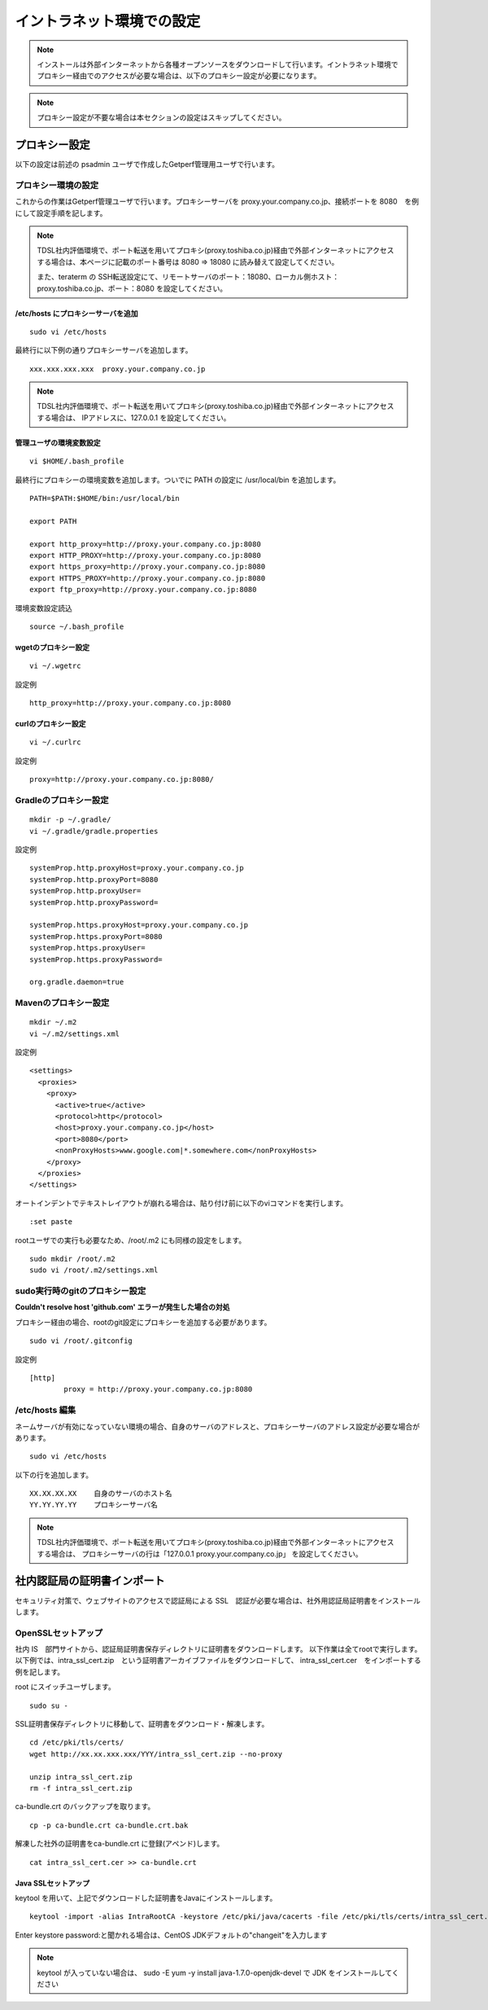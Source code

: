 イントラネット環境での設定
==========================

.. note:: インストールは外部インターネットから各種オープンソースをダウンロードして行います。イントラネット環境でプロキシー経由でのアクセスが必要な場合は、以下のプロキシー設定が必要になります。

.. note:: プロキシー設定が不要な場合は本セクションの設定はスキップしてください。

プロキシー設定
--------------

以下の設定は前述の psadmin ユーザで作成したGetperf管理用ユーザで行います。

プロキシー環境の設定
~~~~~~~~~~~~~~~~~~~~

これからの作業はGetperf管理ユーザで行います。プロキシーサーバを
proxy.your.company.co.jp、接続ポートを 8080　を例にして設定手順を記します。

.. note:: 

   TDSL社内評価環境で、ポート転送を用いてプロキシ(proxy.toshiba.co.jp)経由で外部インターネットにアクセスする場合は、本ページに記載のポート番号は 8080 ⇒ 18080 に読み替えて設定してください。

   また、teraterm の SSH転送設定にて、リモートサーバのポート：18080、ローカル側ホスト：proxy.toshiba.co.jp、ポート：8080 を設定してください。


/etc/hosts にプロキシーサーバを追加
^^^^^^^^^^^^^^^^^^^^^^^^^^^^^^^^^^^

::

    sudo vi /etc/hosts

最終行に以下例の通りプロキシーサーバを追加します。

::

    xxx.xxx.xxx.xxx  proxy.your.company.co.jp

.. note:: 

   TDSL社内評価環境で、ポート転送を用いてプロキシ(proxy.toshiba.co.jp)経由で外部インターネットにアクセスする場合は、
   IPアドレスに、127.0.0.1 を設定してください。

管理ユーザの環境変数設定
^^^^^^^^^^^^^^^^^^^^^^^^

::

    vi $HOME/.bash_profile

最終行にプロキシーの環境変数を追加します。ついでに PATH の設定に /usr/local/bin を追加します。

::

    PATH=$PATH:$HOME/bin:/usr/local/bin

    export PATH

    export http_proxy=http://proxy.your.company.co.jp:8080
    export HTTP_PROXY=http://proxy.your.company.co.jp:8080
    export https_proxy=http://proxy.your.company.co.jp:8080
    export HTTPS_PROXY=http://proxy.your.company.co.jp:8080
    export ftp_proxy=http://proxy.your.company.co.jp:8080

環境変数設定読込

::

    source ~/.bash_profile

wgetのプロキシー設定
^^^^^^^^^^^^^^^^^^^^

::

    vi ~/.wgetrc

設定例

::

    http_proxy=http://proxy.your.company.co.jp:8080

curlのプロキシー設定
^^^^^^^^^^^^^^^^^^^^

::

    vi ~/.curlrc

設定例

::

    proxy=http://proxy.your.company.co.jp:8080/

Gradleのプロキシー設定
~~~~~~~~~~~~~~~~~~~~~~

::

    mkdir -p ~/.gradle/
    vi ~/.gradle/gradle.properties

設定例

::

    systemProp.http.proxyHost=proxy.your.company.co.jp
    systemProp.http.proxyPort=8080
    systemProp.http.proxyUser=
    systemProp.http.proxyPassword=

    systemProp.https.proxyHost=proxy.your.company.co.jp
    systemProp.https.proxyPort=8080
    systemProp.https.proxyUser=
    systemProp.https.proxyPassword=

    org.gradle.daemon=true

Mavenのプロキシー設定
~~~~~~~~~~~~~~~~~~~~~

::

    mkdir ~/.m2
    vi ~/.m2/settings.xml

設定例

::

    <settings>
      <proxies>
        <proxy>
          <active>true</active>
          <protocol>http</protocol>
          <host>proxy.your.company.co.jp</host>
          <port>8080</port>
          <nonProxyHosts>www.google.com|*.somewhere.com</nonProxyHosts>
        </proxy>
      </proxies>
    </settings>

オートインデントでテキストレイアウトが崩れる場合は、貼り付け前に以下のviコマンドを実行します。

::

    :set paste

rootユーザでの実行も必要なため、/root/.m2 にも同様の設定をします。

::

    sudo mkdir /root/.m2
    sudo vi /root/.m2/settings.xml

sudo実行時のgitのプロキシー設定
~~~~~~~~~~~~~~~~~~~~~~~~~~~~~~~

**Couldn't resolve host 'github.com' エラーが発生した場合の対処**

プロキシー経由の場合、rootのgit設定にプロキシーを追加する必要があります。

::

    sudo vi /root/.gitconfig

設定例

::

    [http]
            proxy = http://proxy.your.company.co.jp:8080

/etc/hosts 編集
~~~~~~~~~~~~~~~

ネームサーバが有効になっていない環境の場合、自身のサーバのアドレスと、プロキシーサーバのアドレス設定が必要な場合があります。

::

    sudo vi /etc/hosts

以下の行を追加します。

::

    XX.XX.XX.XX    自身のサーバのホスト名
    YY.YY.YY.YY    プロキシーサーバ名

.. note:: 

   TDSL社内評価環境で、ポート転送を用いてプロキシ(proxy.toshiba.co.jp)経由で外部インターネットにアクセスする場合は、
   プロキシーサーバの行は「127.0.0.1 proxy.your.company.co.jp」 を設定してください。

社内認証局の証明書インポート
----------------------------

セキュリティ対策で、ウェブサイトのアクセスで認証局による SSL　認証が必要な場合は、社外用認証局証明書をインストールします。

OpenSSLセットアップ
~~~~~~~~~~~~~~~~~~~

社内 IS　部門サイトから、認証局証明書保存ディレクトリに証明書をダウンロードします。
以下作業は全てrootで実行します。以下例では、intra_ssl_cert.zip　という証明書アーカイブファイルをダウンロードして、
intra_ssl_cert.cer　をインポートする例を記します。

root にスイッチユーザします。

::

    sudo su -

SSL証明書保存ディレクトリに移動して、証明書をダウンロード・解凍します。

::

    cd /etc/pki/tls/certs/
    wget http://xx.xx.xxx.xxx/YYY/intra_ssl_cert.zip --no-proxy

    unzip intra_ssl_cert.zip
    rm -f intra_ssl_cert.zip

ca-bundle.crt のバックアップを取ります。

::

    cp -p ca-bundle.crt ca-bundle.crt.bak

解凍した社外の証明書をca-bundle.crt に登録(アペンド)します。

::

    cat intra_ssl_cert.cer >> ca-bundle.crt

Java SSLセットアップ
^^^^^^^^^^^^^^^^^^^^

keytool を用いて、上記でダウンロードした証明書をJavaにインストールします。

::

    keytool -import -alias IntraRootCA -keystore /etc/pki/java/cacerts -file /etc/pki/tls/certs/intra_ssl_cert.cer

Enter keystore password:と聞かれる場合は、CentOS
JDKデフォルトの"changeit"を入力します

.. note::

    keytool が入っていない場合は、 sudo -E yum -y install
    java-1.7.0-openjdk-devel で JDK をインストールしてください


